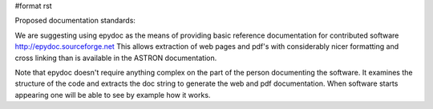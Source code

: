 #format rst

Proposed documentation standards:

We are suggesting using epydoc as the means of providing basic reference documentation for contributed software http://epydoc.sourceforge.net  This allows extraction of web pages and pdf's with considerably nicer formatting and cross linking than is available in the ASTRON documentation.

Note that epydoc doesn't require anything complex on the part of the person documenting the software. It examines the structure of the code and extracts the doc string to generate the web and pdf documentation. When software starts appearing one will be able to see by example how it works.

